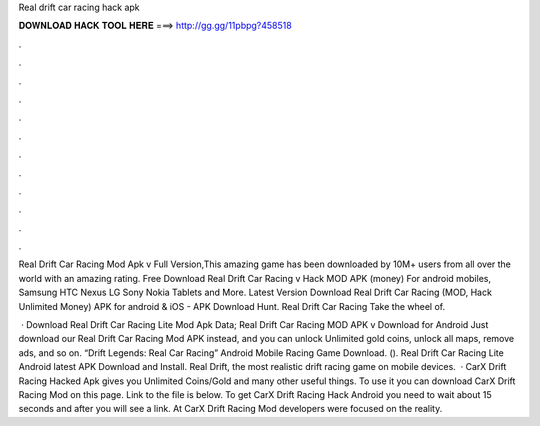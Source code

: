 Real drift car racing hack apk



𝐃𝐎𝐖𝐍𝐋𝐎𝐀𝐃 𝐇𝐀𝐂𝐊 𝐓𝐎𝐎𝐋 𝐇𝐄𝐑𝐄 ===> http://gg.gg/11pbpg?458518



.



.



.



.



.



.



.



.



.



.



.



.

Real Drift Car Racing Mod Apk v Full Version,This amazing game has been downloaded by 10M+ users from all over the world with an amazing rating. Free Download Real Drift Car Racing v Hack MOD APK (money) For android mobiles, Samsung HTC Nexus LG Sony Nokia Tablets and More. Latest Version Download Real Drift Car Racing (MOD, Hack Unlimited Money) APK for android & iOS - APK Download Hunt. Real Drift Car Racing Take the wheel of.

 · Download Real Drift Car Racing Lite Mod Apk Data; Real Drift Car Racing MOD APK v Download for Android Just download our Real Drift Car Racing Mod APK instead, and you can unlock Unlimited gold coins, unlock all maps, remove ads, and so on. “Drift Legends: Real Car Racing” Android Mobile Racing Game Download. (). Real Drift Car Racing Lite Android latest APK Download and Install. Real Drift, the most realistic drift racing game on mobile devices.  · CarX Drift Racing Hacked Apk gives you Unlimited Coins/Gold and many other useful things. To use it you can download CarX Drift Racing Mod on this page. Link to the file is below. To get CarX Drift Racing Hack Android you need to wait about 15 seconds and after you will see a link. At CarX Drift Racing Mod developers were focused on the reality.
